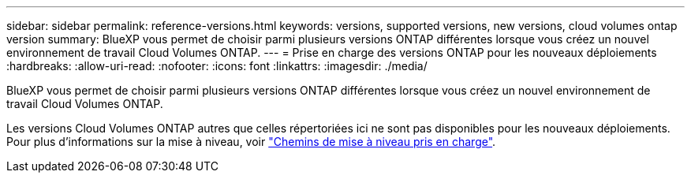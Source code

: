 ---
sidebar: sidebar 
permalink: reference-versions.html 
keywords: versions, supported versions, new versions, cloud volumes ontap version 
summary: BlueXP vous permet de choisir parmi plusieurs versions ONTAP différentes lorsque vous créez un nouvel environnement de travail Cloud Volumes ONTAP. 
---
= Prise en charge des versions ONTAP pour les nouveaux déploiements
:hardbreaks:
:allow-uri-read: 
:nofooter: 
:icons: font
:linkattrs: 
:imagesdir: ./media/


[role="lead"]
BlueXP vous permet de choisir parmi plusieurs versions ONTAP différentes lorsque vous créez un nouvel environnement de travail Cloud Volumes ONTAP.

Les versions Cloud Volumes ONTAP autres que celles répertoriées ici ne sont pas disponibles pour les nouveaux déploiements. Pour plus d'informations sur la mise à niveau, voir link:task-updating-ontap-cloud.html#supported-upgrade-paths["Chemins de mise à niveau pris en charge"].

ifdef::aws[]



== AWS

Un seul nœud::
+
--
* 9.15.0 P1
* 9.14.1 GA
* 9.14.1 RC1
* 9.14.0 GA
* 9.13.1 GA
* 9.12.1 GA
* 9.12.1 RC1
* 9.12.0 P1
* 9.11.1 P3
* 9.10.1
* 9.9.1 P6
* 9.8
* 9.7 P5
* 9.5 P6


--
Paire HA::
+
--
* 9.15.0 P1
* 9.14.1 GA
* 9.14.1 RC1
* 9.14.0 GA
* 9.13.1 GA
* 9.12.1 GA
* 9.12.1 RC1
* 9.12.0 P1
* 9.11.1 P3
* 9.10.1
* 9.9.1 P6
* 9.8
* 9.7 P5
* 9.5 P6


--


endif::aws[]

ifdef::azure[]



== Azure

Un seul nœud::
+
--
* 9.15.0 P1
* 9.14.1 GA
* 9.14.1 RC1
* 9.14.0 GA
* 9.13.1 GA
* 9.12.1 GA
* 9.12.1 RC1
* 9.11.1 P3
* 9.10.1 P3
* 9.9.1 P8
* 9.9.1 P7
* 9.8 P10
* 9.7 P6
* 9.5 P6


--
Paire HA::
+
--
* 9.15.0 P1
* 9.14.1 GA
* 9.14.1 RC1
* 9.14.0 GA
* 9.13.1 GA
* 9.12.1 GA
* 9.12.1 RC1
* 9.11.1 P3
* 9.10.1 P3
* 9.9.1 P8
* 9.9.1 P7
* 9.8 P10
* 9.7 P6


--


endif::azure[]

ifdef::gcp[]



== Google Cloud

Un seul nœud::
+
--
* 9.15.0 P1
* 9.14.1 GA
* 9.14.1 RC1
* 9.14.0 GA
* 9.13.1 GA
* 9.12.1 GA
* 9.12.1 RC1
* 9.12.0 P1
* 9.11.1 P3
* 9.10.1
* 9.9.1 P6
* 9.8
* 9.7 P5


--
Paire HA::
+
--
* 9.15.0 P1
* 9.14.1 GA
* 9.14.1 RC1
* 9.14.0 GA
* 9.13.1 GA
* 9.12.1 GA
* 9.12.1 RC1
* 9.12.0 P1
* 9.11.1 P3
* 9.10.1
* 9.9.1 P6
* 9.8


--


endif::gcp[]
